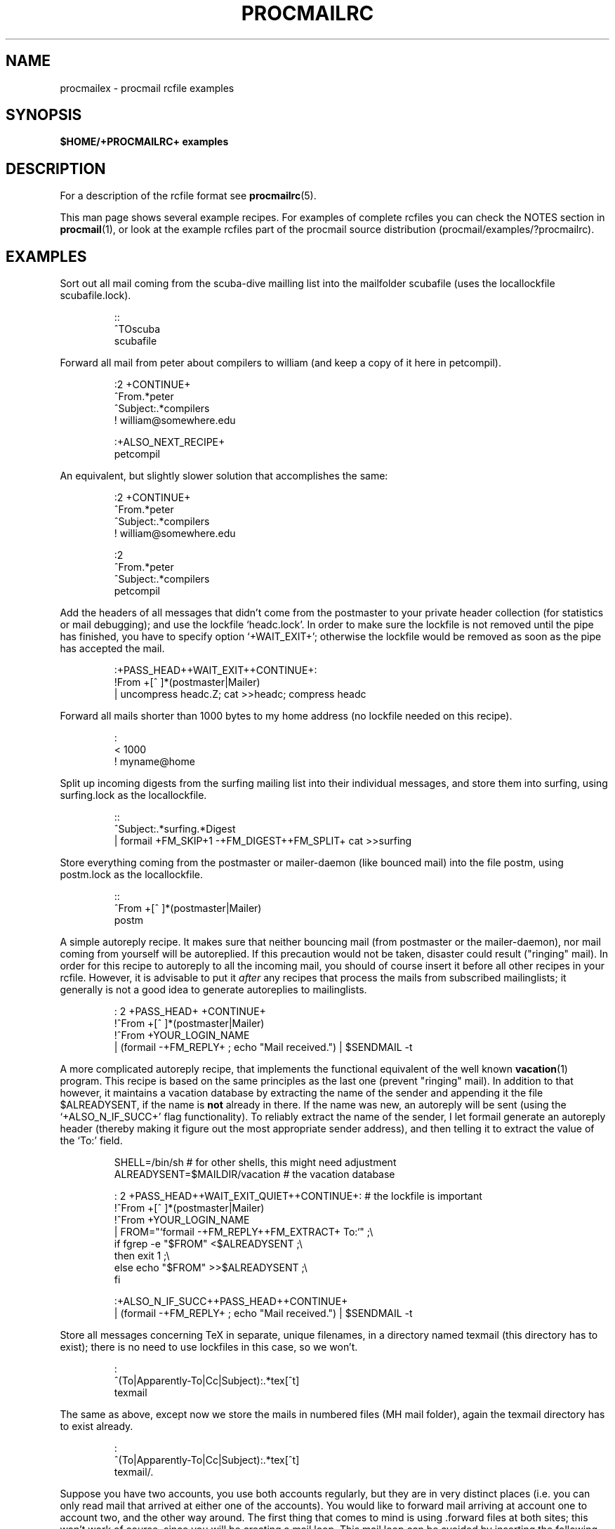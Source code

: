 .de Id
.ds Rv \\$3
.ds Dt \\$4
..
.Id $Id: procmailex.man,v 2.7 1992/06/03 12:58:50 berg Rel $
.de Sh
.br
.ne 11
.SH "\\$1"
..
.de Ss
.br
.ne 10
.SS "\\$1"
..
.de Tp
.br
.ne 9
.TP \\$1
..
.de Rs
.na
.nf
.RS
..
.de Re
.RE
.fi
.ad
..
.de Sx
.PP
.ne \\$1
.Rs
..
.de Ex
.Re
.PP
..
.TH PROCMAILRC 5 \*(Dt BuGless
.SH NAME
.na
procmailex \- procmail rcfile examples
.SH SYNOPSIS
.B $HOME/+PROCMAILRC+ examples
.ad
.Sh DESCRIPTION
For a description of the rcfile format see
.BR procmailrc (5).
.PP
This man page shows several example recipes.  For examples of complete rcfiles
you can check the NOTES section in
.BR procmail (1),
or look at the example rcfiles part of the procmail source distribution
(procmail/examples/?procmailrc).
.Sh EXAMPLES
Sort out all mail coming from the scuba-dive mailling list into the mailfolder
scubafile (uses the locallockfile scubafile.lock).
.Sx 3
::
^TOscuba
scubafile
.Ex
Forward all mail from peter about compilers to william (and keep a copy
of it here in petcompil).
.Sx 7
:2 +CONTINUE+
^From.*peter
^Subject:.*compilers
! william@somewhere.edu

   :+ALSO_NEXT_RECIPE+
   petcompil
.Ex
An equivalent, but slightly slower solution that accomplishes the same:
.Sx 9
:2 +CONTINUE+
^From.*peter
^Subject:.*compilers
! william@somewhere.edu

   :2
   ^From.*peter
   ^Subject:.*compilers
   petcompil
.Ex
Add the headers of all messages that didn't come from the postmaster
to your private header collection (for
statistics or mail debugging); and use the lockfile `headc.lock'.  In order
to make sure the lockfile is not removed until the pipe has finished,
you have to specify option `+WAIT_EXIT+'; otherwise the lockfile would be
removed as soon as the pipe has accepted the mail.
.Sx 3
:+PASS_HEAD++WAIT_EXIT++CONTINUE+:
!From +[^ ]*(postmaster|Mailer)
| uncompress headc.Z; cat >>headc; compress headc
.Ex
Forward all mails shorter than 1000 bytes to my home address (no lockfile
needed on this recipe).
.Sx 3
:
< 1000
! myname@home
.Ex
Split up incoming digests from the surfing mailing list into their individual
messages, and store them into surfing, using surfing.lock as the locallockfile.
.Sx 3
::
^Subject:.*surfing.*Digest
| formail +FM_SKIP+1 \-+FM_DIGEST++FM_SPLIT+ cat >>surfing
.Ex
Store everything coming from the postmaster or mailer-daemon (like bounced
mail) into the file postm, using postm.lock as the locallockfile.
.Sx 3
::
^From +[^ ]*(postmaster|Mailer)
postm
.Ex
A simple autoreply recipe.  It makes sure that neither bouncing mail (from
postmaster or the mailer-daemon), nor mail coming from yourself will be
autoreplied.  If this precaution would not be taken, disaster could result
("ringing" mail).  In order for this recipe to autoreply to all the incoming
mail, you should of course insert it before all other recipes in your rcfile.
However, it is advisable to put it
.I after
any recipes that process the mails from subscribed mailinglists; it generally
is not a good idea to generate autoreplies to mailinglists.
.Sx 4
: 2 +PASS_HEAD+ +CONTINUE+
!^From +[^ ]*(postmaster|Mailer)
!^From +YOUR_LOGIN_NAME
| (formail \-+FM_REPLY+ ; echo "Mail received.") | $SENDMAIL \-t
.Ex
A more complicated autoreply recipe, that implements the functional equivalent
of the well known
.BR vacation (1)
program.  This recipe is based on the same principles as the last one (prevent
"ringing" mail).  In addition to that however, it maintains a vacation database
by extracting the name of the sender and appending it the file $ALREADYSENT, if
the name is
.B not
already in there.  If the name was new, an autoreply will be sent (using the
`+ALSO_N_IF_SUCC+' flag functionality).  To reliably extract the name of the
sender, I let formail generate an autoreply header (thereby making it figure
out the most appropriate sender address), and then telling it to extract the
value of the `To:' field.
.Sx 14
SHELL=/bin/sh    # for other shells, this might need adjustment
ALREADYSENT=$MAILDIR/vacation     # the vacation database

: 2 +PASS_HEAD++WAIT_EXIT_QUIET++CONTINUE+:                          # the lockfile is important
!^From +[^ ]*(postmaster|Mailer)
!^From +YOUR_LOGIN_NAME
| FROM="`formail \-+FM_REPLY++FM_EXTRACT+ To:`" ;\\
  if fgrep \-e "$FROM" <$ALREADYSENT ;\\
  then exit 1 ;\\
  else echo "$FROM" >>$ALREADYSENT ;\\
  fi

   :+ALSO_N_IF_SUCC++PASS_HEAD++CONTINUE+
   | (formail \-+FM_REPLY+ ; echo "Mail received.") | $SENDMAIL \-t
.Ex
Store all messages concerning TeX in separate, unique filenames, in a directory
named texmail (this directory has to exist); there is no need to use lockfiles
in this case, so we won't.
.Sx 3
:
^(To|Apparently-To|Cc|Subject):.*tex[^t]
texmail
.Ex
The same as above, except now we store the mails in numbered files (MH mail
folder), again the texmail directory has to exist already.
.Sx 3
:
^(To|Apparently-To|Cc|Subject):.*tex[^t]
texmail/.
.Ex
Suppose you have two accounts, you use both accounts regularly, but they are
in very distinct places (i.e. you can only read mail that arrived at either one
of the accounts).  You would like to forward mail arriving at account one to
account two, and the other way around.  The first thing that comes to mind is
using .forward files at both sites; this won't work of course, since you will
be creating a mail loop.  This mail loop can be avoided by inserting the
following recipe in front of all other recipes in the +PROCMAILRC+ files on
both sites.  If you make sure that you add the same X-Loop: field at both
sites, mail can now safely be forwarded to the other account from either of
them.
.Sx 4
:+CONTINUE+
!^X-Loop: yourname@your.main.mail.address
| formail \-+FM_ADD_ALWAYS+ "X-Loop: yourname@your.main.mail.address" | \\
   $SENDMAIL \-oi yourname@the.other.account
.Ex
The following one is rather exotic, but it only serves to demonstrate a
feature.  Suppose you have a file in your HOME directory called ".urgent",
and the (one) person named in that file is the sender of an incoming mail,
you'd like that mail to be stored in $MAILDIR/urgent instead of in any of the
normal mailfolder it would have been sorted in.  Then this is what you could do
(beware, the filelength of $HOME/.urgent should be well below $LINEBUF,
increase LINEBUF if necessary):
.Sx 5
URGMATCH=`cat $HOME/.urgent`

:+BODY_GREP+:
$^From.*${URGMATCH}.*
urgent
.Re
.Sh "SEE ALSO"
.na
.BR procmail (1),
.BR procmailrc (5),
.BR sh (1),
.BR csh (1),
.BR mail (1),
.BR binmail (1),
.BR uucp (1C),
.BR aliases (5),
.BR sendmail (8),
.BR egrep (1V),
.BR lockfile (1),
.BR formail (1)
.ad
.Sh AUTHOR
Stephen R. van den Berg at RWTH-Aachen, Germany
.Rs
berg@pool.informatik.rwth-aachen.de
berg@physik.tu-muenchen.de
.Re

